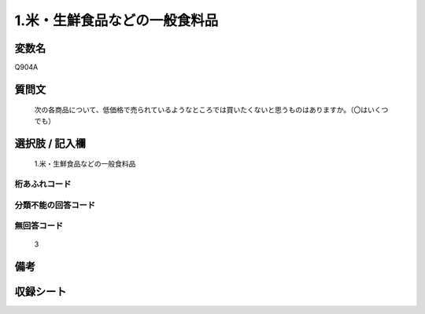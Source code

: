 .. title:: Q904A
.. rst-cllass:: item
====================================================================================================
1.米・生鮮食品などの一般食料品
====================================================================================================

.. rst-class:: varname
変数名
==================

Q904A

.. rst-class:: question
質問文
==================


   次の各商品について、低価格で売られているようなところでは買いたくないと思うものはありますか。（〇はいくつでも）



.. rst-class:: answer
選択肢 / 記入欄
======================

  1.米・生鮮食品などの一般食料品



.. rst-class:: overflow
桁あふれコード
-------------------------------
  


.. rst-class:: not_available
分類不能の回答コード
-------------------------------------
  


.. rst-class:: not_available
無回答コード
-------------------------------------
  3


.. rst-class:: bikou
備考
==================



.. rst-class:: include_sheet
収録シート
=======================================
.. hlist::
   :columns: 3
   
   
   * p3_4
   
   


.. index:: Q904A